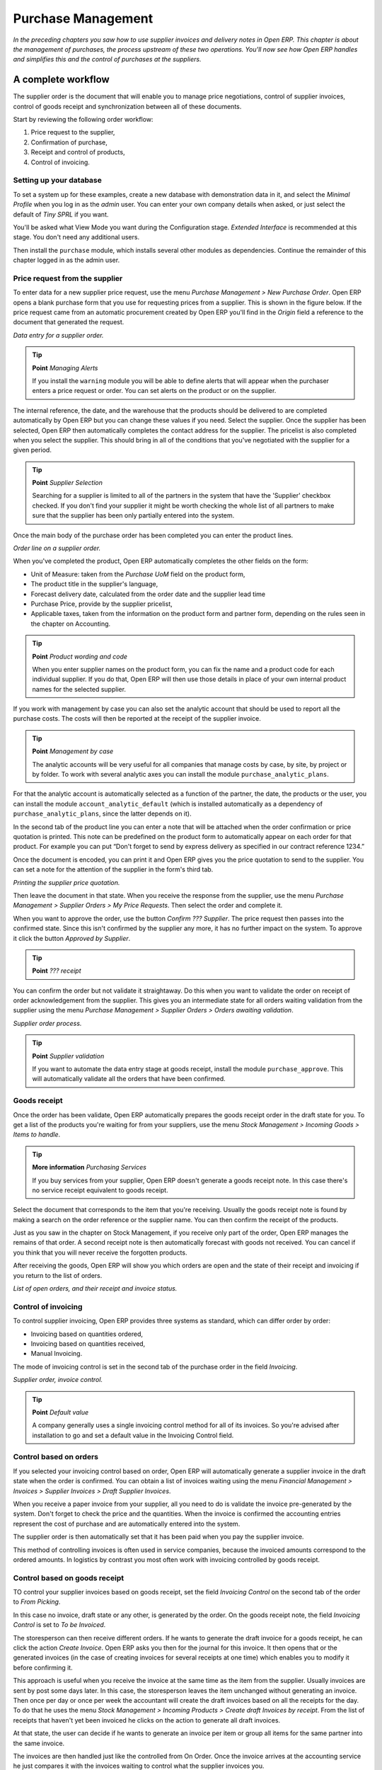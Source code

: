Purchase Management
####################

*In the preceding chapters you saw how to use supplier invoices and delivery notes in Open ERP. This chapter is about the management of purchases, the process upstream of these two operations. You'll now see how Open ERP handles and simplifies this and the control of purchases at the suppliers.*

A complete workflow
====================

The supplier order is the document that will enable you to manage price negotiations, control of supplier invoices, control of goods receipt and synchronization between all of these documents.

Start by reviewing the following order workflow:

#. Price request to the supplier,

#. Confirmation of purchase,

#. Receipt and control of products,

#. Control of invoicing.

Setting up your database
-------------------------

To set a system up for these examples, create a new database with demonstration data in it, and select the *Minimal Profile* when you log in as the *admin* user. You can enter your own company details when asked, or just select the default of *Tiny SPRL* if you want. 

You'll be asked what View Mode you want during the Configuration stage. *Extended Interface* is recommended at this stage. You don't need any additional users.

Then install the ``purchase`` module, which installs several other modules as dependencies. Continue the remainder of this chapter logged in as the admin user.

Price request from the supplier
-------------------------------

To enter data for a new supplier price request, use the menu *Purchase Management > New Purchase Order*. Open ERP opens a blank purchase form that you use for requesting prices from a supplier. This is shown in the figure below. If the price request came from an automatic procurement created by Open ERP you'll find in the *Origin* field a reference to the document that generated the request.

.. image:: images/purchase_form.png
    :align: center

*Data entry for a supplier order.*

.. tip:: **Point**   *Managing Alerts*

    If you install the ``warning`` module you will be able to define alerts that will appear when the purchaser enters a price request or order. You can set alerts on the product or on the supplier.

The internal reference, the date, and the warehouse that the products should be delivered to are completed automatically by Open ERP but you can change these values if you need. Select the supplier. Once the supplier has been selected, Open ERP then automatically completes the contact address for the supplier. The pricelist is also completed when you select the supplier. This should bring in all of the conditions that you've negotiated with the supplier for a given period.

.. tip:: **Point**   *Supplier Selection*

    Searching for a supplier is limited to all of the partners in the system that have the 'Supplier' checkbox checked. If you don't find your supplier it might be worth checking the whole list of all partners to make sure that the supplier has been only partially entered into the system. 

Once the main body of the purchase order has been completed you can enter the product lines.

.. image:: images/purchase_line_form.png
    :align: center

*Order line on a  supplier order.*

When you've completed the product, Open ERP automatically completes the other fields on the form:

* Unit of Measure: taken from the *Purchase UoM* field on the product form, 

* The product title in the supplier's language,

* Forecast delivery date, calculated from the order date and the supplier lead time  

* Purchase Price, provide by the supplier pricelist,

* Applicable taxes, taken from the information on the product form and partner form, depending on the rules seen in the chapter on Accounting.

.. tip:: **Point**   *Product wording and code*

    When you enter supplier names on the product form, you can fix the name and a product code for each individual supplier. If you do that, Open ERP will then use those details in place of your own internal product names for the selected supplier.

If you work with management by case you can also set the analytic account that should be used to report all the purchase costs. The costs will then be reported at the receipt of the supplier invoice.

.. tip:: **Point**   *Management by case*

    The analytic accounts will be very useful for all companies that manage costs by case, by site, by project or by folder. To work with several analytic axes you can install the module ``purchase_analytic_plans``.

For that the analytic account is automatically selected as a function of the partner, the date, the products or the user, you can install the module ``account_analytic_default`` (which is installed automatically as a dependency of ``purchase_analytic_plans``, since the latter depends on it).

In the second tab of the product line you can enter a note that will be attached when the order confirmation or price quotation is printed. This note can be predefined on the product form to automatically appear on each order for that product. For example you can put “Don't forget to send by express delivery as specified in our contract reference 1234.”

Once the document is encoded, you can print it and Open ERP gives you the price quotation to send to the supplier. You can set a note for the attention of the supplier in the form's third tab.

.. image:: images/purchase_quotation.png
    :align: center

*Printing the supplier price quotation.*

Then leave the document in that state. When you receive the response from the supplier, use the menu *Purchase Management > Supplier Orders > My Price Requests*. Then select the order and complete it.

When you want to approve the order, use the button *Confirm ??? Supplier*. The price request then passes into the confirmed state. Since this isn't confirmed by the supplier any more, it has no further impact on the system. To approve it click the button *Approved by Supplier*.

.. tip:: **Point**   *??? receipt*

You can confirm the order but not validate it straightaway. Do this when you want to validate the order on receipt of order acknowledgement from the supplier. This gives you an intermediate state for all orders waiting validation from the supplier using the menu *Purchase Management > Supplier Orders > Orders awaiting validation*.

.. image:: images/purchase_process.png
    :align: center

*Supplier order process.*

.. tip:: **Point**   *Supplier validation*

    If you want to automate the data entry stage at goods receipt, install the module ``purchase_approve``. This will automatically validate all the orders that have been confirmed.

Goods receipt
--------------

Once the order has been validate, Open ERP automatically prepares the goods receipt order in the draft state for you. To get a list of the products you're waiting for from your suppliers, use the menu *Stock Management > Incoming Goods > Items to handle*.

.. tip:: **More information**   *Purchasing Services*

    If you buy services from your supplier, Open ERP doesn't generate a goods receipt note. In this case there's no service receipt equivalent to goods receipt.

Select the document that corresponds to the item that you're receiving. Usually the goods receipt note is found by making a search on the order reference or the supplier name. You can then confirm the receipt of the products.

Just as you saw in the chapter on Stock Management, if you receive only part of the order, Open ERP manages the remains of that order. A second receipt note is then automatically forecast with goods not received. You can cancel if you think that you will never receive the forgotten products.

After receiving the goods, Open ERP will show you which orders are open and the state of their receipt and invoicing if you return to the list of orders.

.. image:: images/purchase_list.png
    :align: center

*List of open orders, and their receipt and invoice status.*

Control of invoicing
---------------------

To control supplier invoicing, Open ERP provides three systems as standard, which can differ order by order:

* Invoicing based on quantities ordered,

* Invoicing based on quantities received,

* Manual Invoicing.

The mode of invoicing control is set in the second tab of the purchase order in the field *Invoicing*. 

.. image:: images/purchase_form_tab2.png
    :align: center

*Supplier order, invoice control.*

.. tip:: **Point**   *Default value*

    A company generally uses a single invoicing control method for all of its invoices. So you're advised after installation to go and set a default value in the Invoicing Control field.

Control based on orders
------------------------

If you selected your invoicing control based on order, Open ERP will automatically generate a supplier invoice in the draft state when the order is confirmed. You can obtain a list of invoices waiting using the menu *Financial Management > Invoices > Supplier Invoices > Draft Supplier Invoices*.

When you receive a paper invoice from your supplier, all you need to do is validate the invoice pre-generated by the system. Don't forget to check the price and the quantities. When the invoice is confirmed the accounting entries represent the cost of purchase and are automatically entered into the system.

The supplier order is then automatically set that it has been paid when you pay the supplier invoice.

This method of controlling invoices is often used in service companies, because the invoiced amounts correspond to the ordered amounts. In logistics by contrast you most often work with invoicing controlled by goods receipt.

Control based on goods receipt
-------------------------------

TO control your supplier invoices based on goods receipt, set the field *Invoicing Control* on the second tab of the order to *From Picking*.

In this case no invoice, draft state or any other, is generated by the order. On the goods receipt note, the field *Invoicing Control* is set to *To be Invoiced*.

The storesperson can then receive different orders. If he wants to generate the draft invoice for a goods receipt, he can click the action *Create Invoice*. Open ERP asks you then for the journal for this invoice. It then opens that or the generated invoices (in the case of creating invoices for several receipts at one time) which enables you to modify it before confirming it.

This approach is useful when you receive the invoice at the same time as the item from the supplier. Usually invoices are sent by post some days later. In this case, the storesperson leaves the item unchanged without generating an invoice. Then once per day or once per week the accountant will create the draft invoices based on all the receipts for the day. To do that he uses the menu *Stock Management > Incoming Products > Create draft Invoices by receipt*. From the list of receipts that haven't yet been invoiced he clicks on the action to generate all draft invoices.

At that state, the user can decide if he wants to generate an invoice per item or group all items for the same partner into the same invoice.

The invoices are then handled just like the controlled from On Order. Once the invoice arrives at the accounting service he just compares it with the invoices waiting to control what the supplier invoices you.

.. tip:: **Point**   *Delivery Charges*

    To manage delivery charges, install the module ``purchase_delivery``. This will automatically add delivery changes to the creation of the draft invoice as a function of the products delivered or ordered.

.. index:: Tender

Tenders
--------

To manage tenders, you should use the module ``purchase_tender``. This lets you create several supplier price reqests for a single supply requirement. Once the module is installed, Open ERP adds a new menu in the Purchase management, Tenders. You will then be able to define the new tenders.

.. image:: images/purchase_tender.png
    :align: center

*Defining a tender.*

To enter data for a new tender, use the menu *Purchase Management > Purchase Tenders > New Purchase Tenders*. Open ERP then opens a new blank tender form. The reference number is set by default and you can enter information about you tender in the other fields.

If you want to enter the respond of a supplier into your tender offer, complete the file *Tender* on the supplier order. If you want to enter a revised supplier price, enter an order that you've left in the draft state and link that to the tender. In the list of supplier orders, Open ERP indicates, in the second column, if the order about a tender or not.

When one of the orders about a tender is confirmed, all of the other orders are automatically cancelled by Open ERP. That enables you to accept only one order for a particular tender.

Price revisions
----------------

Open ERP supports several methods of calculating and automatically updating product prices:

* Standard price: manually fixed, and 

* Standard price revalued automatically and periodically,

* Weighted average: updated at each receipt to the warehouse.

This price is used to value your stock and represents your product costs. Included in that price is everything directly related to the received price. You could include such elements as:

* supplier price,

* delivery charges,

* manufacturing costs,

* storage charges.

Standard Price
---------------

The mode of price management for the product is shown in the third tab on the product form, *Price*. On each product you can select if you want to work in standard price or on weighted average.

.. tip:: **Point**   *Simplified view*

    If you work in the Simplified View mode you won't see the field that enables you manage the price calculation mode for a product. In that case the default value is standard price.

The standard price shows that the product price is fixed manually by product in the field *Cost Price*. This is usually revalued once a year based on the average of purchase costs or manufacturing costs.

You usually use standard costs to manage products where the price hardly changes over the course of the year. For example the standard costs would be used to manage books, or the cost of bread.

Those costs that can be fixed for the whole year bring certain advantages:

* you can base the sale price on the product cost and then work with margins rather than instead of a fixed price per product,

* accounting is simplified because there's a direct relationship between the value of stock and the number of items received.

To automate periodic revaluation of the standard price you can use the module ``product_extended``. This will add an action on the product form enabling you to set a date all the selected products. It will then recalculate the price of the products as a function of the cost of raw materials and the manufacturing operations given in the routing.

Weighted average
-----------------

Working in standard price does not lend itself well to the management of the cost price of products when the price changes a lot with the state of the market. This is case for many commodities and energy.

In this case you'd want Open ERP to automatically set the price in respond to each goods receipt into the warehouse. The deliveries (exit from stock) will have no impact on the product price.

.. tip:: **More information**   *Calculating the price*

At each goods receipt the product price is recalculated using the following accounting formula: NP = (OP * QS + PP * QR) / (QS + QR), where the following notation is used:

* NP: New Price,

* OP: Old Price,

* QS: Quantity actually in stock,

* PP: Price Paid for the quantity received,

* QR: Quantity received.

If the product are managed as a weighted average, at each reception of product, Open ERP will open a window that enables you to specify the price of the product received. The purchase price is by default proposed from the purchase order. But you can change the price to, for example, add the cost of delivery to the different received products.

.. image:: images/purchase_pmp.png
    :align: center

*Goods receipt of products managed in weighted average.*

Once the receipt has been confirmed, the price is automatically recalculated and entered on the product form.

Analyis of purchases
=====================

Elementary statistics
----------------------

To get statistics about your purchases you can install the modules ``report_purchase`` and ``product_margin``.

The first, report_purchase, will add two new reports in your purchase menu, analysis of purchases by month and by product, and analysing product by month and by product category. To use these reports use the menu *Purchase Management > Reporting > This month > Purchases by product*.

.. image:: images/purchase_report.png
    :align: center

*Analysis of purchases over the month by product.*

This analysis carries on the supplier orders and not on the invoices or the quantities effectively received. To get an analysis by product, use the module ``product_margin``. The function of this module is described in detail in the chapter on Sales Management.

To analyze the received quantities, you can use the statistical moduels based on the management of stock.

Supplier relationship management
=================================

To manage supplier relations, you should install the ``crm_configuration`` module. You will then be able to manage supplier complaints and integrate them with your emails and document management.

Once you've installed the CRM module, check the checkbox by the *Complaints* option. Open ERP will then create a menu configuration for managing supplier complaints.

.. image:: images/crm_config.png
    :align: center

*Selection of the management of complaints in the CRM installation.*

Once the module is installed you can use the menu *CRM & SRM > After Sales Service > Complaints > New Supplier Complaint*.

.. image:: images/crm_complaints.png
    :align: center

*Data entry screen for a supplier complaint.*

The CRM module has many reports predefined. You can analyse:

* the number and the severity of the complaints by supplier or user,

* the response time of your suppliers to your requests,

* the supplier problems by type.

Analytic accounts
==================

To manage purchases by project you should use the analytic accounts. On each line of a supplier order you can note an analytic account. The analytic costs linked to this purchase will be managed by Open ERP to the receipt and confirmation of the supplier invoice.

The ``hr_timesheet_invoice`` module lets you reinvoice the analytic costs automatically by reference to the parameters in the analytic accounts: such as pricelist, end customer, maximum amount, employee ????

So you can put an inverse order/invoice workflow in place based on the analytic accounts. If you're working 'Make to Order', the workflow will be:

#. Customer Order,

#. Procurement order on Supplier,

#. Receive invoice and goods from the supplier,

#. Delivery and invoicing to the customer.

Re-invoicing based on costs you'd get the following workflow:

#. Enter the customer contract conditions from the analytic accounts,

#. Purchase raw materials and write the services performed into the timesheets,

#. Receive the supplier invoice and the products,

#. Invoice these costs to the customer.

.. tip:: **Point**   *Analytic multiplans*

    If you want several analysis plans you should install the module ``purchase_analytic_plans``. These enable you to split a line on a supplier purchase order into several accounts and analytic plans. Look back at the chapters on accounting for more information on the use of analytic accounts.

.. Copyright © Open Object Press. All rights reserved.

.. You may take electronic copy of this publication and distribute it if you don't
.. change the content. You can also print a copy to be read by yourself only.

.. We have contracts with different publishers in different countries to sell and
.. distribute paper or electronic based versions of this book (translated or not)
.. in bookstores. This helps to distribute and promote the Open ERP product. It
.. also helps us to create incentives to pay contributors and authors using author
.. rights of these sales.

.. Due to this, grants to translate, modify or sell this book are strictly
.. forbidden, unless Tiny SPRL (representing Open Object Presses) gives you a
.. written authorisation for this.

.. Many of the designations used by manufacturers and suppliers to distinguish their
.. products are claimed as trademarks. Where those designations appear in this book,
.. and Open ERP Press was aware of a trademark claim, the designations have been
.. printed in initial capitals.

.. While every precaution has been taken in the preparation of this book, the publisher
.. and the authors assume no responsibility for errors or omissions, or for damages
.. resulting from the use of the information contained herein.

.. Published by Open ERP Press, Grand Rosière, Belgium
